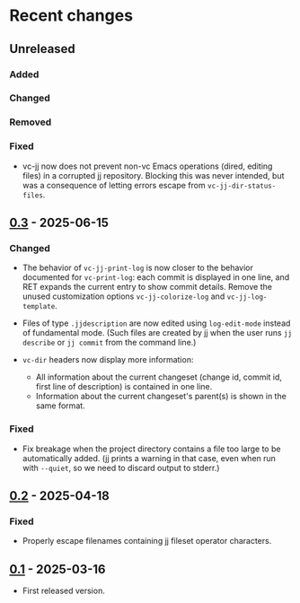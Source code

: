 * Recent changes

** Unreleased

*** Added

*** Changed

*** Removed

*** Fixed

- vc-jj now does not prevent non-vc Emacs operations (dired, editing
  files) in a corrupted jj repository.  Blocking this was never
  intended, but was a consequence of letting errors escape from
  =vc-jj-dir-status-files=.

** [[https://codeberg.org/emacs-jj-vc/vc-jj.el/compare/v0.2...v0.3][0.3]] - 2025-06-15

*** Changed

- The behavior of =vc-jj-print-log= is now closer to the behavior
  documented for =vc-print-log=: each commit is displayed in one line,
  and RET expands the current entry to show commit details.  Remove
  the unused customization options =vc-jj-colorize-log= and
  =vc-jj-log-template=.

- Files of type =.jjdescription= are now edited using =log-edit-mode=
  instead of fundamental mode.  (Such files are created by jj when the
  user runs =jj describe= or =jj commit= from the command line.)

- =vc-dir= headers now display more information:
  - All information about the current changeset (change id, commit id,
    first line of description) is contained in one line.
  - Information about the current changeset's parent(s) is shown in
    the same format.

*** Fixed

- Fix breakage when the project directory contains a file too large to
  be automatically added.  (jj prints a warning in that case, even
  when run with =--quiet=, so we need to discard output to stderr.)

** [[https://codeberg.org/emacs-jj-vc/vc-jj.el/compare/v0.1...v0.2][0.2]] - 2025-04-18

*** Fixed

- Properly escape filenames containing jj fileset operator characters.

** [[https://codeberg.org/emacs-jj-vc/vc-jj.el/src/tag/v0.1][0.1]] - 2025-03-16

- First released version.
